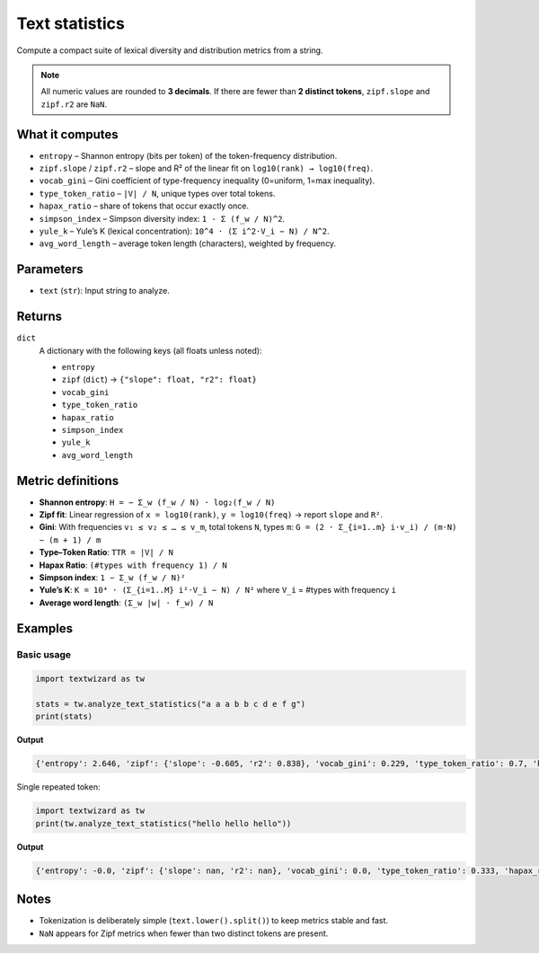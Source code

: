 =================
Text statistics
=================

Compute a compact suite of lexical diversity and distribution metrics from a string.

.. note::
   All numeric values are rounded to **3 decimals**.  
   If there are fewer than **2 distinct tokens**, ``zipf.slope`` and ``zipf.r2`` are ``NaN``.

What it computes
================

- ``entropy`` – Shannon entropy (bits per token) of the token-frequency distribution.
- ``zipf.slope`` / ``zipf.r2`` – slope and R² of the linear fit on ``log10(rank) → log10(freq)``.
- ``vocab_gini`` – Gini coefficient of type-frequency inequality (0=uniform, 1=max inequality).
- ``type_token_ratio`` – ``|V| / N``, unique types over total tokens.
- ``hapax_ratio`` – share of tokens that occur exactly once.
- ``simpson_index`` – Simpson diversity index: ``1 - Σ (f_w / N)^2``.
- ``yule_k`` – Yule’s K (lexical concentration): ``10^4 · (Σ i^2·V_i − N) / N^2``.
- ``avg_word_length`` – average token length (characters), weighted by frequency.

Parameters
==========

- ``text`` (``str``): Input string to analyze.

Returns
=======

``dict``
    A dictionary with the following keys (all floats unless noted):

    - ``entropy``
    - ``zipf`` (``dict``) → ``{"slope": float, "r2": float}``
    - ``vocab_gini``
    - ``type_token_ratio``
    - ``hapax_ratio``
    - ``simpson_index``
    - ``yule_k``
    - ``avg_word_length``

Metric definitions
==================

- **Shannon entropy**:
  ``H = − Σ_w (f_w / N) · log₂(f_w / N)``

- **Zipf fit**:
  Linear regression of ``x = log10(rank)``, ``y = log10(freq)`` → report ``slope`` and ``R²``.

- **Gini**:
  With frequencies ``v₁ ≤ v₂ ≤ … ≤ v_m``, total tokens ``N``, types ``m``:
  ``G = (2 · Σ_{i=1..m} i·v_i) / (m·N) − (m + 1) / m``

- **Type–Token Ratio**:
  ``TTR = |V| / N``

- **Hapax Ratio**:
  ``(#types with frequency 1) / N``

- **Simpson index**:
  ``1 − Σ_w (f_w / N)²``

- **Yule’s K**:
  ``K = 10⁴ · (Σ_{i=1..M} i²·V_i − N) / N²`` where ``V_i`` = #types with frequency ``i``

- **Average word length**:
  ``(Σ_w |w| · f_w) / N``

Examples
========

Basic usage
-----------

.. code-block:: python

   import textwizard as tw

   stats = tw.analyze_text_statistics("a a a b b c d e f g")
   print(stats)

**Output**

.. code-block:: text

   {'entropy': 2.646, 'zipf': {'slope': -0.605, 'r2': 0.838}, 'vocab_gini': 0.229, 'type_token_ratio': 0.7, 'hapax_ratio': 0.5, 'simpson_index': 0.82, 'yule_k': 800.0, 'avg_word_length': 1.0}


Single repeated token:

.. code-block:: python

   import textwizard as tw
   print(tw.analyze_text_statistics("hello hello hello"))

**Output**

.. code-block:: text

   {'entropy': -0.0, 'zipf': {'slope': nan, 'r2': nan}, 'vocab_gini': 0.0, 'type_token_ratio': 0.333, 'hapax_ratio': 0.0, 'simpson_index': 0.0, 'yule_k': 6666.667, 'avg_word_length': 5.0}

Notes
=====

- Tokenization is deliberately simple (``text.lower().split()``) to keep metrics stable and fast.
- ``NaN`` appears for Zipf metrics when fewer than two distinct tokens are present.
